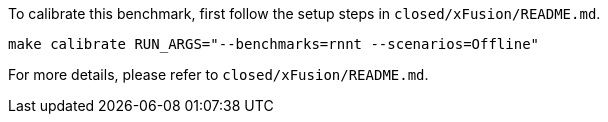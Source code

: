 To calibrate this benchmark, first follow the setup steps in `closed/xFusion/README.md`.

```
make calibrate RUN_ARGS="--benchmarks=rnnt --scenarios=Offline"
```

For more details, please refer to `closed/xFusion/README.md`.